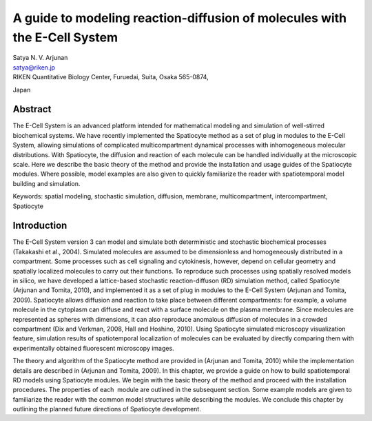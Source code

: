 A guide to modeling reaction-diffusion of molecules with the E-Cell System
==========================================================================

| Satya N. V. Arjunan
| satya@riken.jp
| RIKEN Quantitative Biology Center, Furuedai, Suita, Osaka 565-0874,
Japan

Abstract
---------

The E-Cell System is an advanced platform intended for mathematical
modeling and simulation of well-stirred biochemical systems. We have
recently implemented the Spatiocyte method as a set of plug in modules
to the E-Cell System, allowing simulations of complicated
multicompartment dynamical processes with inhomogeneous molecular
distributions. With Spatiocyte, the diffusion and reaction of each
molecule can be handled individually at the microscopic scale. Here we
describe the basic theory of the method and provide the installation and
usage guides of the Spatiocyte modules. Where possible, model examples
are also given to quickly familiarize the reader with spatiotemporal
model building and simulation.

Keywords: spatial modeling, stochastic simulation, diffusion, membrane,
multicompartment, intercompartment, Spatiocyte

Introduction
-------------

The E-Cell System version 3 can model and simulate both deterministic
and stochastic biochemical processes (Takakashi et al., 2004). Simulated
molecules are assumed to be dimensionless and homogeneously distributed
in a compartment. Some processes such as cell signaling and cytokinesis,
however, depend on cellular geometry and spatially localized molecules
to carry out their functions. To reproduce such processes using
spatially resolved models in silico, we have developed a lattice-based
stochastic reaction-diffuson (RD) simulation method, called Spatiocyte
(Arjunan and Tomita, 2010), and implemented it as a set of plug in
modules to the E-Cell System (Arjunan and Tomita, 2009). Spatiocyte
allows diffusion and reaction to take place between different
compartments: for example, a volume molecule in the cytoplasm can
diffuse and react with a surface molecule on the plasma membrane. Since
molecules are represented as spheres with dimensions, it can also
reproduce anomalous diffusion of molecules in a crowded compartment (Dix
and Verkman, 2008, Hall and Hoshino, 2010). Using Spatiocyte simulated
microscopy visualization feature, simulation results of spatiotemporal
localization of molecules can be evaluated by directly comparing them
with experimentally obtained fluorescent microscopy images.

 

The theory and algorithm of the Spatiocyte method are provided in
(Arjunan and Tomita, 2010) while the implementation details are
described in (Arjunan and Tomita, 2009). In this chapter, we provide a
guide on how to build spatiotemporal RD models using Spatiocyte modules.
We begin with the basic theory of the method and proceed with the
installation procedures. The properties of each  module are outlined in
the subsequent section. Some example models are given to familiarize the
reader with the common model structures while describing the modules. We
conclude this chapter by outlining the planned future directions of
Spatiocyte development.


